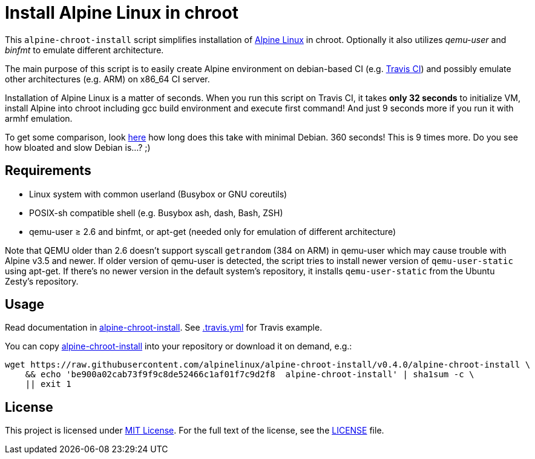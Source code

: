 = Install Alpine Linux in chroot
:script-name: alpine-chroot-install
:script-sha1: be900a02cab73f9f9c8de52466c1af01f7c9d2f8
:gh-name: alpinelinux/{script-name}
:version: 0.4.0

ifdef::env-github[]
image:https://travis-ci.org/{gh-name}.svg?branch=master["Build Status", link="https://travis-ci.org/{gh-name}"]
endif::env-github[]

This `alpine-chroot-install` script simplifies installation of https://alpinelinux.org/[Alpine Linux] in chroot.
Optionally it also utilizes _qemu-user_ and _binfmt_ to emulate different architecture.

The main purpose of this script is to easily create Alpine environment on debian-based CI (e.g. https://travis-ci.org/[Travis CI]) and possibly emulate other architectures (e.g. ARM) on x86_64 CI server.

Installation of Alpine Linux is a matter of seconds.
When you run this script on Travis CI, it takes *only 32 seconds* to initialize VM, install Alpine into chroot including gcc build environment and execute first command!
And just 9 seconds more if you run it with armhf emulation.

To get some comparison, look https://github.com/vmayoral/travis_arm_test[here] how long does this take with minimal Debian.
360 seconds!
This is 9 times more.
Do you see how bloated and slow Debian is…? ;)


== Requirements

* Linux system with common userland (Busybox or GNU coreutils)
* POSIX-sh compatible shell (e.g. Busybox ash, dash, Bash, ZSH)
* qemu-user ≥ 2.6 and binfmt, or apt-get (needed only for emulation of different architecture)

Note that QEMU older than 2.6 doesn’t support syscall `getrandom` (384 on ARM) in qemu-user which may cause trouble with Alpine v3.5 and newer.
If older version of qemu-user is detected, the script tries to install newer version of `qemu-user-static` using apt-get.
If there’s no newer version in the default system’s repository, it installs `qemu-user-static` from the Ubuntu Zesty’s repository.


== Usage

Read documentation in link:{script-name}[{script-name}].
See link:.travis.yml[.travis.yml] for Travis example.

You can copy link:{script-name}[{script-name}] into your repository or download it on demand, e.g.:

[source, sh, subs="verbatim, attributes"]
wget https://raw.githubusercontent.com/{gh-name}/v{version}/{script-name} \
    && echo '{script-sha1}  {script-name}' | sha1sum -c \
    || exit 1


== License

This project is licensed under http://opensource.org/licenses/MIT/[MIT License].
For the full text of the license, see the link:LICENSE[LICENSE] file.
